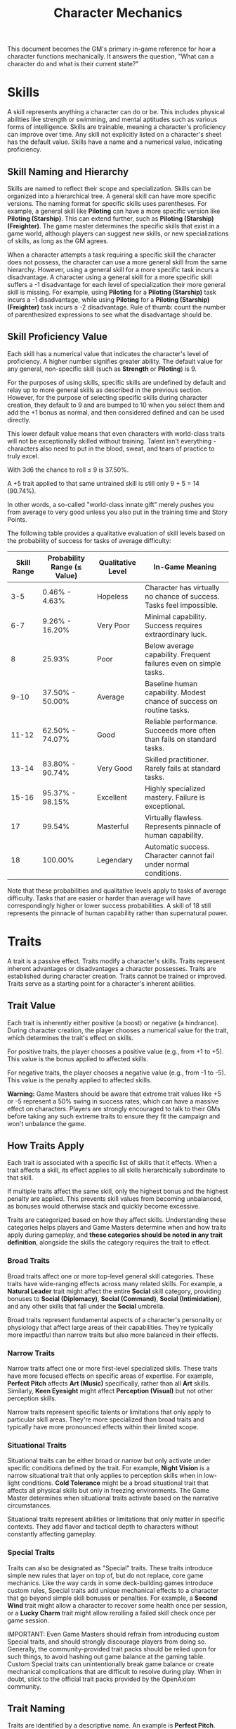 #+TITLE: Character Mechanics
#+OPTIONS: H:6
#+ATTR_HTML: :class section-icon
[[file:static/character_mechanics.svg]]

This document becomes the GM's primary in-game reference for how a character functions mechanically. It answers the question, "What can a character do and what is their current state?"

* Skills
:PROPERTIES:
:ID:       E3FCEF0A-7B8E-4D04-91C6-C102596609E9
:END:

#+ATTR_HTML: :class section-icon
[[file:static/skills.svg]]

A skill represents anything a character can do or be. This includes physical abilities like strength or swimming, and mental aptitudes such as various forms of intelligence. Skills are trainable, meaning a character's proficiency can improve over time. Any skill not explicitly listed on a character's sheet has the default value. Skills have a name and a numerical value, indicating proficiency.

** Skill Naming and Hierarchy
:PROPERTIES:
:ID:       331342AE-8DFA-4E8E-9C65-D94047C640E4
:END:

Skills are named to reflect their scope and specialization. Skills can be organized into a hierarchical tree. A general skill can have more specific versions. The naming format for specific skills uses parentheses. For example, a general skill like *Piloting* can have a more specific version like *Piloting (Starship)*. This can extend further, such as *Piloting (Starship) (Freighter)*. The game master determines the specific skills that exist in a game world, although players can suggest new skills, or new specializations of skills, as long as the GM agrees.

When a character attempts a task requiring a specific skill the character does not possess, the character can use a more general skill from the same hierarchy. However, using a general skill for a more specific task incurs a disadvantage. A character using a general skill for a more specific skill suffers a -1 disadvantage for each level of specialization their more general skill is missing. For example, using *Piloting* for a *Piloting (Starship)* task incurs a -1 disadvantage, while using *Piloting* for a *Piloting (Starship) (Freighter)* task incurs a -2 disadvantage. Rule of thumb: count the number of parenthesized expressions to see what the disadvantage should be.

** Skill Proficiency Value
:PROPERTIES:
:ID:       41334204-2F08-4273-B7FA-FDC34DE4A68F
:END:

Each skill has a numerical value that indicates the character's level of proficiency. A higher number signifies greater ability. The default value for any general, non-specific skill (such as *Strength* or *Piloting*) is 9.

For the purposes of using skills, specific skills are undefined by default and relay up to more general skills as described in the previous section. However, for the purpose of selecting specific skills during character creation, they default to 9 and are bumped to 10 when you select them and add the +1 bonus as normal, and then considered defined and can be used directly.

This lower default value means that even characters with world-class traits will not be exceptionally skilled without training. Talent isn't everything - characters also need to put in the blood, sweat, and tears of practice to truly excel.

With 3d6 the chance to roll ≤ 9 is 37.50%.

A +5 trait applied to that same untrained skill is still only 9 + 5 = 14 (90.74%).

In other words, a so-called "world-class innate gift" merely pushes you from average to very good unless you also put in the training time and Story Points.

The following table provides a qualitative evaluation of skill levels based on the probability of success for tasks of average difficulty:

| Skill Range | Probability Range (≤ Value) | Qualitative Level | In-Game Meaning |
|-------------|-----------------------------|-------------------|-----------------|
| 3-5 | 0.46% - 4.63% | Hopeless | Character has virtually no chance of success. Tasks feel impossible. |
| 6-7 | 9.26% - 16.20% | Very Poor | Minimal capability. Success requires extraordinary luck. |
| 8 | 25.93% | Poor | Below average capability. Frequent failures even on simple tasks. |
| 9-10 | 37.50% - 50.00% | Average | Baseline human capability. Modest chance of success on routine tasks. |
| 11-12 | 62.50% - 74.07% | Good | Reliable performance. Succeeds more often than fails on standard tasks. |
| 13-14 | 83.80% - 90.74% | Very Good | Skilled practitioner. Rarely fails at standard tasks. |
| 15-16 | 95.37% - 98.15% | Excellent | Highly specialized mastery. Failure is exceptional. |
| 17 | 99.54% | Masterful | Virtually flawless. Represents pinnacle of human capability. |
| 18 | 100.00% | Legendary | Automatic success. Character cannot fail under normal conditions. |

Note that these probabilities and qualitative levels apply to tasks of average difficulty. Tasks that are easier or harder than average will have correspondingly higher or lower success probabilities. A skill of 18 still represents the pinnacle of human capability rather than supernatural power.

* Traits
:PROPERTIES:
:ID:       D68D646F-2540-4F24-BDCA-843E04C814B9
:END:

#+ATTR_HTML: :class section-icon
[[file:static/traits.svg]]

A trait is a passive effect. Traits modify a character's skills. Traits represent inherent advantages or disadvantages a character possesses. Traits are established during character creation. Traits cannot be trained or improved. Traits serve as a starting point for a character's inherent abilities.

** Trait Value
:PROPERTIES:
:ID:       A93E7E8F-9A0D-40DA-AAF2-D23E80AFAEFE
:END:

Each trait is inherently either positive (a boost) or negative (a hindrance). During character creation, the player chooses a numerical value for the trait, which determines the trait's effect on skills.

For positive traits, the player chooses a positive value (e.g., from +1 to +5). This value is the bonus applied to affected skills.

For negative traits, the player chooses a negative value (e.g., from -1 to -5). This value is the penalty applied to affected skills.

*Warning:* Game Masters should be aware that extreme trait values like +5 or -5 represent a 50% swing in success rates, which can have a massive effect on characters. Players are strongly encouraged to talk to their GMs before taking any such extreme traits to ensure they fit the campaign and won't unbalance the game.

** How Traits Apply
:PROPERTIES:
:ID:       ABFA5B7F-EF09-4341-994C-5318B55AA172
:END:

Each trait is associated with a specific list of skills that it effects. When a trait affects a skill, its effect applies to all skills hierarchically subordinate to that skill.

If multiple traits affect the same skill, only the highest bonus and the highest penalty are applied. This prevents skill values from becoming unbalanced, as bonuses would otherwise stack and quickly become excessive.

Traits are categorized based on how they affect skills. Understanding these categories helps players and Game Masters determine when and how traits apply during gameplay, and *these categories should be noted in any trait definition*, alongside the skills the category requires the trait to effect.

*** Broad Traits

Broad traits affect one or more top-level general skill categories. These traits have wide-ranging effects across many related skills. For example, a *Natural Leader* trait might affect the entire *Social* skill category, providing bonuses to *Social (Diplomacy)*, *Social (Command)*, *Social (Intimidation)*, and any other skills that fall under the *Social* umbrella.

Broad traits represent fundamental aspects of a character's personality or physiology that affect large areas of their capabilities. They're typically more impactful than narrow traits but also more balanced in their effects.

*** Narrow Traits

Narrow traits affect one or more first-level specialized skills. These traits have more focused effects on specific areas of expertise. For example, *Perfect Pitch* affects *Art (Music)* specifically, rather than all *Art* skills. Similarly, *Keen Eyesight* might affect *Perception (Visual)* but not other perception skills.

Narrow traits represent specific talents or limitations that only apply to particular skill areas. They're more specialized than broad traits and typically have more pronounced effects within their limited scope.

*** Situational Traits

Situational traits can be either broad or narrow but only activate under specific conditions defined by the trait. For example, *Night Vision* is a narrow situational trait that only applies to perception skills when in low-light conditions. *Cold Tolerance* might be a broad situational trait that affects all physical skills but only in freezing environments. The Game Master determines when situational traits activate based on the narrative circumstances.

Situational traits represent abilities or limitations that only matter in specific contexts. They add flavor and tactical depth to characters without constantly affecting gameplay.

*** Special Traits

Traits can also be designated as "Special" traits. These traits introduce simple new rules that layer on top of, but do not replace, core game mechanics. Like the way cards in some deck-building games introduce custom rules, Special traits add unique mechanical effects to a character that go beyond simple skill bonuses or penalties. For example, a *Second Wind* trait might allow a character to recover some health once per session, or a *Lucky Charm* trait might allow rerolling a failed skill check once per game session.

IMPORTANT: Even Game Masters should refrain from introducing custom Special traits, and should strongly discourage players from doing so. Generally, the community-provided trait packs should be relied upon for such things, to avoid hashing out game balance at the gaming table. Custom Special traits can unintentionally break game balance or create mechanical complications that are difficult to resolve during play. When in doubt, stick to the official trait packs provided by the OpenAxiom community.

** Trait Naming
:PROPERTIES:
:ID:       F0B9DBBD-92C5-4927-910F-D435DC595E3F
:END:

Traits are identified by a descriptive name. An example is *Perfect Pitch*.

** Standard Trait Definition Format
:PROPERTIES:
:ID:       7394B52A-CF34-4512-BEC4-1FFC4AB7E730
:END:

When defining traits, use the following standardized format to ensure clarity and consistency. This format should be used for all traits, whether they are from official trait packs or custom creations.

#+ATTR_HTML: :class trait-definition
| Trait Name | Category |
|------------|----------|
| Skills Affected       | [List of skills affected by this trait] |
| Effect                | [Description of the mechanical effect of this trait] |

Example:

#+ATTR_HTML: :class trait-definition
| Natural Leader | Broad |
|----------------|-------|
| Skills Affected        | Social |
| Effect                 | Provides a bonus to all social interaction skills. |

Special traits that modify the core rules may have multiple categories:

#+ATTR_HTML: :class trait-definition
| Lucky Charm | Broad, Special |
|-------------|-----------------|
| Skills Affected              | All skills |
| Effect                       | Once per session, the character may reroll any failed skill check. |

** Trait Evolution and Modification
:PROPERTIES:
:ID:       3F9E1A73-0CD5-4D31-8281-E1CF1341AA40
:END:

Traits represent a character's inherent nature and are generally stable over time. However, they are not completely immutable. Through dedicated effort and significant personal growth, characters can modify their traits over time.

Negative traits can be gradually reduced through story point expenditure, as detailed in the Character Advancement section. This process represents the character's journey of personal growth and resilience as they work to overcome their flaws and hindrances through in-game experiences.

Positive traits, once established, remain fixed and cannot be modified through story point expenditure. They represent core aspects of a character's identity that define who they are at their foundation.

Note that while skills can be improved without limit, traits can only be modified through specific advancement rules, emphasizing that traits represent deeper, more fundamental aspects of character identity compared to learned skills.

* Items
:PROPERTIES:
:ID:       7D4E1F2A-8C3B-4D1E-9A2B-5C8D7E3F9A1B
:END:

#+ATTR_HTML: :class section-icon
[[file:static/items.svg]]

** Character Inventory
:PROPERTIES:
:ID:       290B9FE6-7BE7-4FBE-814C-CE965C3D5E07
:END:

Characters in OpenAxiom have a simple inventory system. Your best strength-related skill determines the number of inventory slots you have available to carry items. Strength-related skills include *Physical (Strength)*, *Physical (Endurance)*, and any other skills that the Game Master deems appropriate for determining carrying capacity.

Items are categorized into four size classes that determine how they consume inventory slots:

- *Small*: These items can be fit two per inventory slot (e.g., a dagger, a book, a small tool).
- *Medium*: These items require one inventory slot (e.g., a sword, a backpack, a rope).
- *Large*: These items require two inventory slots (e.g., a suit of armor, a large weapon, a chest).
- *Extra Large*: These items require multiple players to carry, with each participant using all of their open slots for the duration (e.g., a canoe, a large piece of furniture, a heavy statue).

Other than these size and slot requirements, inventory is very simple. Players can organize their items however they see fit, and the Game Master should generally not concern themselves with tracking exact weights or volumes. The focus is on narrative gameplay rather than detailed inventory management.

Items that are particularly large, bulky, or numerous may require special consideration from the Game Master, but in general, players should be able to carry a reasonable amount of equipment based on their character's physical capabilities.

When characters drop items due to crippling injuries or player choice during combat, especially when using the spatial relations system, these items are placed on the hex occupied by the character. Other characters can only pick up these dropped items if they are positioned on the same hex. This adds a tactical element to item management during combat, as players must consider not only their own positioning but also the potential value of items dropped by allies or enemies.

** How Items Affect Characters
:PROPERTIES:
:ID:       8E5F2G3B-9D4C-5E2F-0A3B-6D9E8F4G0A2C
:END:

The way items affect characters falls into one of three categories, with an additional modifier for situational items:

*** Skill Checks in a Box
The most basic types of items are "skill checks in a box." These items list one or more *specific* (not general) skills that they grant automatic successes to. This could include beers for *Social (Diplomacy)* checks in casual settings, bedding for *Survival (Wilderness)* checks to set up camp, or binoculars for *Perception (Visual)* checks to spot distant objects. When a character possesses such an item and attempts a relevant skill check, they automatically succeed without rolling dice.

#+ATTR_HTML: :class trait-definition
| Quality Binoculars | Skill Check in a Box |
|--------------------+----------------------|
| Skills Affected    | Perception (Visual)  |

*** Skill Prerequisite Items
The next level of complexity includes skill prerequisite items. These items are specified as required by a skill to perform that skill effectively. This is usually specified in resource packs, but the ultimate decision is up to the GM. For example, a lockpick set might be required for *Physical (Lockpicking)* checks, or a computer might be required for *Computers (Hacking)* checks. Without these prerequisite items, characters are fully unable to attempt certain skill checks.

#+ATTR_HTML: :class trait-definition
| Professional Lockpick Set | Prerequisite |
|---------------------------|--------------|
| Required For              | Physical (Lockpicking) |

*** Special Items
Finally, there are Special items; much like Special traits, Special items introduce new rules that may include modifying dice outcomes or providing or removing penalties. These items add unique mechanical effects that go beyond simple skill bonuses. Examples might include a lucky charm that allows rerolling failed checks, or a suit of armor that reduces harm tracker penalties. As with Special traits, Game Masters should be cautious about introducing custom Special items, as they can significantly affect game balance.

#+ATTR_HTML: :class trait-definition
| Lucky Charm | Special |
|-------------|---------|
| Skills Affected              | All skills |
| Effect                       | Once per session, the character may reroll any failed skill check. |

Other than these officially published Special items, Game Masters should be cautious about introducing custom Special items, as they can significantly affect game balance.

*** Situational Items
Any item can be Situational, similar to traits, in which case their effects only apply under certain conditions defined by the item's description. For example, a raincoat would only provide its benefits in wet weather, or night vision goggles would only function in low-light conditions. The Game Master determines when situational items activate based on the narrative circumstances. A situational item can be any one of the other three types, so the specification of the type in that case is a comma separated list. The format of an item card for a situational item is the same as the format for the item card of the type it is, plus the "situation" row.

#+ATTR_HTML: :class trait-definition
| Night Vision Goggles | Situational, Skill Check in a Box |
|----------------------|-----------------------------------|
| Skills Affected              | Perception (Visual) |
| Situation                    | Only functions in low-light conditions. |

*** Lore Items

Lore items are usually Small in size, at max Medium, and don't convey any mechanical advantage. They simply represent items the character should have for their backstory. These are represented in-game only so that it's easier to keep track of them if they're stolen, and to avoid absurd inventories full of lore items.

*** Weapon and Armor Properties

Weapons and armor are Special items that can have additional mechanical properties beyond their basic category. These properties can be added as rows to the item cards.

Weapons have a Required Skill property indicating the minimum skill level needed to use the weapon effectively. If a character's skill level is below this requirement, they must pay additional action points to make attacks with the weapon (see combat rules). For example, a masterwork sword might have "Required Skill: 12" indicating it requires a Combat (Melee) skill of at least 12 to use without penalty.

Weapons may have a Damage property indicating the dice rolled to determine how much harm they inflict. For example, a sword might have "Damage: 2d6" indicating it rolls two six-sided dice for damage.

Ranged weapons may have a Range property indicating the distance at which they remain effective. For example, a bow might have "Range: 10" indicating it can effectively target opponents within 10 hexes.

Armor may have a Damage Resistance property that reduces the amount of harm the wearer takes from attacks. For example, leather armor might have "Damage Resistance: 2" indicating it reduces incoming damage by 2 points.

These properties should be added as rows to the item card format, as shown in the example below:

#+ATTR_HTML: :class trait-definition
| Elven Composite Bow | Prerequisite, Special |
|---------------------+-----------------------|
| Required For              | Combat (Ranged) (Bow) |
| Required Skill            | 10 |
| Damage                    | 1d8 |
| Range                     | 10 |

#+ATTR_HTML: :class trait-definition
| Leather Armor | Special |
|---------------+---------|
| Damage Resistance         | 2 |

* Character Status Effects
:PROPERTIES:
:ID:       3F2D8E7A-2B4C-4D6E-8A1B-C5E7F9A0B2D5
:END:

#+ATTR_HTML: :class section-icon
[[file:static/status_effects.svg]]

Characters in OpenAxiom face various forms of harm during their adventures. To track this, every character has three separate harm trackers that represent different aspects of a character's well-being.

** Types of Harm Trackers
:PROPERTIES:
:ID:       4A99F8FE-E991-41F1-B11B-10FEDE10E58C
:END:

*** Physical Harm
A character with physical harm suffers penalties to skills requiring bodily coordination, strength, or endurance. The Physical tracker tracks wounds, poison, fatigue, and bodily injury.

Affected General Skills:
- *Combat* (all specializations)
- *Physical* (all specializations: Strength, Acrobatics, Stealth, etc.)
- *Piloting* (all specializations)
- *Survival* (all specializations)
- Any other skills requiring physical exertion or coordination

*** Mental Harm
A character with mental harm suffers penalties to skills requiring concentration, memory, or cognitive processing. The Mental tracker tracks fear, confusion, stress, and psychic damage.

Affected General Skills:
- *Computers* (all specializations)
- *Investigation*
- *Perception*
- *Engineering* (all specializations)
- *Medicine* (all specializations)
- Any other skills requiring focused mental effort or problem-solving

*** Social Harm
A character with social harm suffers penalties to skills requiring interpersonal interaction, emotional control, or social awareness. The Social tracker tracks humiliation, loss of face, damaged reputation, and shaken confidence.

Affected General Skills:
- *Social* (all specializations: Diplomacy, Deception, Intimidation, etc.)
- *Languages* (when used in social contexts)
- *Art* (Performance)
- *Streetwise*
- Any other skills requiring social interaction or emotional stability

** Harm Tracker Levels and Penalties
:PROPERTIES:
:ID:       55FD61CB-8CA3-4905-BEA6-FB214FB678A7
:END:

Each harm tracker progresses through four distinct levels, with corresponding penalties:

- *Hindered (Level 1)*: The character experiences minor difficulties that affect their performance. Applies a -1 penalty to all affected skills.
- *Impaired (Level 2)*: The character suffers noticeable setbacks that significantly impact their capabilities. Applies a -2 penalty to all affected skills.
- *Wrecked (Level 3)*: The character endures severe trauma that gravely hampers their effectiveness. Applies a -3 penalty to all affected skills.
- *Incapacitated (Level 4)*: The character is completely unable to function and must sit out the scene. The character cannot take actions requiring that type of effort.

When a harm tracker applies a penalty to a general skill, it also applies to any more specific sub-skills under that general skill. For example, if Physical harm affects *Combat*, it also affects *Combat (Melee)* and *Combat (Ranged)*.

*** Least Harmed Principle
When a skill could fall under multiple harm trackers, by default the harm tracker that is *least* harmed is the one the skill is treated as falling under, but the decision is ultimately up to the GM.

This principle represents how characters compensate for their wounds by leaning more heavily on their other capabilities to still execute a skill. For instance, a character might use *Social (Streetwise)* to physically intimidate a foe or to mentally recall the layout of a gang's territory, depending on if they are more mentally or physically harmed, respectively. This mechanic reflects the adaptability of characters as they work around their limitations.

Examples of skills that might fall under multiple harm trackers include:
- *Social (Streetwise)*: Can be used for physical intimidation (Physical) or recalling territorial knowledge (Mental)
- *Physical (Acrobatics)*: Might be used in social performance (Social) or to mentally calculate trajectories (Mental)
- *Combat (Melee)*: Could involve social intimidation (Social) or mental tactical planning (Mental)
- *Art (Performance)*: May require physical dexterity (Physical), mental memorization (Mental), or social engagement (Social)
- *Survival (Tracking)*: Can involve physical stamina (Physical), mental pattern recognition (Mental), or social knowledge of local customs (Social)

** Managing Harm
:PROPERTIES:
:ID:       3758B8E3-641F-4F4C-95C0-360F7746C2A6
:END:

Harm is typically inflicted by the Game Master as a result of failed rolls, environmental hazards, or narrative consequences. There are two primary methods for recovery from harm:

1. *Rest*: A character can reduce one harm tracker by one level whenever they get adequate long rest and recuperation, allowing their body, mind, or social standing to heal naturally.

2. *Skill Development*: When a character spends story points to improve a skill that falls under a particular harm tracker, they can also reduce that harm tracker by one level. This represents the character's growing mastery and resilience in that area of their life. This recovery is a free benefit earned by reaffirming one's capabilities.

* Character Advancement
:PROPERTIES:
:ID:       3E8F0950-E9F7-446D-8CE0-6D46180FE97A
:END:

#+ATTR_HTML: :class section-icon
[[file:static/advancement.svg]]

As characters face trials and adventures, they grow and change. OpenAxiom represents this evolution through Story Points. These points are earned through narrative milestones and can be spent to improve skills, overcome flaws, or even gain new innate talents. This system ensures that character growth is tied directly to the story, rewarding players for engaging with the game world and their character's journey.

** Earning Story Points
:PROPERTIES:
:ID:       AF570268-568D-4D73-9E99-CBAA976DE173
:END:

Story points are awarded by the Game Master at the conclusion of significant plot beats or story moments. These moments might include:
- Completing a major quest or mission
- Overcoming a significant challenge or adversary
- Making a crucial discovery that advances the narrative
- Resolving a personal character conflict or subplot
- Contributing significantly to a group's success

The number of story points awarded depends on the importance and difficulty of the accomplished plot beat. A minor milestone might earn 1-2 story points, while a major achievement could earn 5 or more. The Game Master has full discretion in determining both when story points are awarded and how many to give.

As a general guideline, players should expect to receive 3-6 story points per typical game session, depending on the pacing of the story and the number of significant accomplishments. This pace allows for steady character development while maintaining the value of story points as meaningful rewards.

** Spending Story Points
:PROPERTIES:
:ID:       CCFD0022-F45D-4BFB-85DD-623CFBF0914F
:END:

Story points can be saved and accumulated over multiple sessions. They do not need to be spent immediately when awarded. Players can choose when to spend their accumulated story points, allowing them to save up for more significant improvements. Players have three options for spending their story points:

*** Improving Existing Skills

#+ATTR_HTML: :class section-icon
[[file:static/improving_skills.svg]]

Any amount of story points can be applied to skills the character already has. Increasing a skill's value requires more story points as the skill becomes more proficient. Each improvement follows a simple step progression: the first time a skill is improved (when it's initially unlocked) costs 1 story point, the second improvement costs 2 story points, the third costs 3 story points, and so on.

The formula for determining the cost to improve a skill to the next level is: next level cost = new value - 9

| Skill Value | Cost From Previous |
|-------------+--------------------|
|          10 | 1 point (already paid during character creation or skill unlocking) |
|          11 | 2 points           |
|          12 | 3 points           |
|          13 | 4 points           |
|          14 | 5 points           |
|          15 | 6 points           |
|          16 | 7 points           |
|          17 | 8 points           |
|          18 | 9 points           |

This is the primary method for making existing capabilities more powerful.

As characters improve their skills, their tactical capabilities in combat also increase. In particular, a character's maximum action points (AP) available each turn in tactical combat is determined by their best Physical skill related to dexterity or speed. When a character improves any of these skills, their available AP increases accordingly, allowing them to take more actions during their turn.

Reaching the pinnacle of skill mastery is an extraordinary feat. A character starting with a skill at the default "unlocked" level of 10 would need to spend a total of 44 story points to advance that skill all the way to 18 (Legendary). This represents a significant investment of time and effort, as characters typically earn only 3-6 story points per session. It would take roughly 7-15 sessions of maximum story point earnings to reach Legendary status in a single skill, reinforcing that true mastery requires tremendous dedication and perseverance.

The graph below shows how a character's success rate increases over time when spending 3 story points per session to improve a skill (with story point accumulation):

#+BEGIN_EXPORT html
[[file:static/skill_progression.svg]]
#+END_EXPORT

*** Signature Abilities

#+ATTR_HTML: :class section-icon
[[file:static/signature_ability.svg]]

Once a skill reaches 18 (ignoring any trait bonuses), players have the option to spend additional story points to continue improving that skill. However, they are *strongly encouraged* to instead spend all story points in their bank to acquire a "Signature Ability" that they negotiate with the Game Master. These Signature Abilities represent the character's unique mastery and personal style with a skill, going beyond mere numerical improvement.

Signature Abilities must fall into one of three categories:

1. *Exemptions (Bending the Rules)*: An Exemption allows a character to ignore a specific penalty or limitation. They don't give bonuses; they remove negatives.

   #+BEGIN_QUOTE
   Example (Jax, Computers): Signature Ability: *Predictive Algorithm*. When making a Computers (Hacking) check against a system with advanced security (a negative difficulty modifier), you reduce the penalty by 1. A -2 modifier becomes a -1.
   #+END_QUOTE

   #+BEGIN_QUOTE
   Example (Elara, Survival): Signature Ability: *At Home in the Wild*. You no longer suffer penalties from the Physical Harm tracker when performing any Survival (Wilderness) checks.
   #+END_QUOTE

2. *Maneuvers (New Ways to Use Skills)*: A Maneuver grants a character a new, specific action they can perform with the skill, often by interacting with another game system.

   #+BEGIN_QUOTE
   Example (Elara, Combat (Ranged) (Bow)): Signature Ability: *Pinning Shot*. As your action, you may make a standard Combat (Ranged) (Bow) check to pin an enemy to a nearby surface (a wall, the floor). If you succeed, the enemy cannot move from their spot until they use their own action to make a Physical (Strength) check to free themselves.
   #+END_QUOTE

   #+BEGIN_QUOTE
   Example (Jax, Engineering): Signature Ability: *Jury-Rig*. You can temporarily repair a damaged item without the proper tools, forgoing the "Prerequisite Item" requirement for one check. The item breaks again after the scene.
   #+END_QUOTE

3. *Triggers (Interacting with Resources)*: A Trigger allows a character to spend a resource (like Momentum) to create a special effect related to their skill.

   #+BEGIN_QUOTE
   Example (Jax, Social): Signature Ability: *Fast Talk*. When you succeed on a Social (Deception) check, you may immediately spend your Momentum to ask the GM for one piece of useful (but not necessarily secret) information the target knows.
   #+END_QUOTE

   #+BEGIN_QUOTE
   Example (Elara, Physical): Signature Ability: *Unflinching Poise*. When you would take Harm from a source you can see, you may spend your Momentum to reduce the amount of Harm taken by one level.
   #+END_QUOTE

The custom rules they allow *must* fall into these categories. This ensures that Signature Abilities enhance the character's capabilities in meaningful ways that go beyond simple numerical bonuses, creating unique and memorable character moments that reflect their personal mastery of their chosen skills.

*** Unlocking New Skills

#+ATTR_HTML: :class section-icon
[[file:static/unlocking_skills.svg]]

One story point can be spent to unlock a new skill. This immediately grants the skill a +1 bonus to its proficiency value, just like during character creation. Any remaining story points from that award cannot be spent on the same skill - they must be used on other options. This represents the character learning a new area of expertise, similar to how skills are chosen during character creation.

Characters can have specific skills without having the more general version. For example, a character can unlock *Piloting (Starship)* without having *Piloting*. When a character has a specific skill but not its more general version, they can only use that specific skill for tasks that match it exactly. They cannot use it as a substitute for other specializations of the same general skill.

If a player wants to unlock a more specific skill for a more general skill they already have, that specific skill starts at a +2 advantage, because knowledge is transferrable. For example, a character with *Piloting* at +1 who wants to unlock *Piloting (Starship)* would start with a +3 bonus (+1 from the unlock +2 from the transferable knowledge).

*** Overcoming Negative Traits

#+ATTR_HTML: :class section-icon
[[file:static/overcoming_traits.svg]]

Traits represent a character's inherent nature and are fundamentally different from trained skills. Altering them is a rare and monumental process tied directly to the character's story.

Overcoming an ingrained flaw is a long and difficult process of personal growth and resilience. This is represented by gradually eroding the trait's power. Thus, characters may improve negative traits over time by spending story points. Any negative trait can be reduced by exactly one point at a time, with the character spending story points equal to the trait's current value to decrease it by one point.

For example, a character with a -5 trait must spend 5 story points to reduce it to -4. Later, they would need to spend 4 story points to reduce it to -3, and so on, until the trait eventually reaches 0 and is removed entirely.

This system represents gradual character growth as players work to overcome their character's flaws and hindrances through in-game experiences. Traits can only be improved in this incremental fashion and cannot be removed entirely in a single expenditure of story points.

Note that existing positive traits are fixed and cannot be modified through story point expenditure. Only negative traits can be reduced or overcome.

*** Gaining Positive Traits

#+ATTR_HTML: :class section-icon
[[file:static/gaining_traits.svg]]

Gaining a new innate positive trait is a profound and permanent change to a character. This transformation requires extraordinary performance and calculated risk.

The process has three steps:

1. *Precondition*: A character may only attempt to gain a new positive trait if they have scored a critical success during a pivotal story moment. A critical success is a roll of 3 or 4 on 3d6. The game master determines what constitutes a pivotal story moment. This opportunity must be claimed when story points are next awarded.

2. *Attempt*: To attempt the transformation, the player must declare they are making a Crucible Roll. They must then commit all story points from the current award to the attempt. This investment has two parts:

   - The Potential: The maximum value of the new trait equals the points spent, up to a maximum of +5.

   - The Ante: Any story points spent beyond 5 are lost. They are the price paid for the chance to change.

   Example: A player is awarded 8 story points. They /must/ spend all 8 points to attempt the Crucible Roll. The maximum trait they can gain is +5. The extra 3 points are lost in the process, regardless of the outcome.

3. *Outcome*: After spending the points, the player names their desired trait and makes the Crucible Roll (3d6). The outcome depends on the result.

| Roll Result       | Outcome                                                                                                                                                        |
|-------------------+----------------------------------------------------------------------------------------------------------------------------------------------------------------|
| Success (5 - 16)  | Success. The character's focus pays off. They gain the new positive trait at the full value of the points invested up to +5.                                 |
| Critical Success (3-4) | Transcendence. An incredible breakthrough! They gain the new positive trait at its full value, plus an additional +1 bonus, giving them a truly superhuman trait. |
| Critical Failure (17-18) | Backlash. The attempt fails catastrophically, scarring the character. The positive trait is not gained. Instead, they gain a new, permanent negative trait with a fixed value of -3. This trait should be narratively linked to the failed attempt (e.g., trying for Deadeye might result in Nerve Jitters). |

** Advancement Examples
:PROPERTIES:
:ID:       85B84067-FCF5-42B0-8250-1A3DF239D57C
:END:

#+ATTR_HTML: :class gameplay-example
#+BEGIN_QUOTE
After a successful mission to recover a stolen prototype, Elara's player is awarded 4 story points. The player decides to spend them as follows:

1. 2 story points to improve her *Survival (Wilderness) (Forest)* skill from 10 to 11 (second improvement)
2. 1 story point to unlock the *Perception (Visual)* skill, immediately granting it a +1 bonus (default 9 + 1 = 10)
3. 1 story points to unlock *Combat (Melee) (Dagger)*, because earlier in the campaign she was caught in a fight where it was too close range to use a bow, and she almost died.

Later, after facing her claustrophobia while navigating a tight tunnel system (but still struggling), Elara's player is awarded 6 story points by the Game Master. The player chooses to spend all 6 story points to reduce the *Claustrophobia* trait from -6 to -5, reflecting Elara's gradual improvement in overcoming this hindrance.
#+END_QUOTE

#+ATTR_HTML: :class gameplay-example
#+BEGIN_QUOTE
Jax's player is awarded 3 story points after successfully hacking a corporate mainframe. The player decides to:

1. Spend 1 story point to unlock the *Social (Deception)* skill, immediately granting it a +1 bonus (default 9 + 1 = 10)
2. Spend 2 story points to improve his *Computers (Hacking)* skill from 10 to 11 (second improvement)

In a much later session, Jax's player earns 5 story points for overcoming his absent-mindedness during a critical mission. The player chooses to spend all 5 story points to reduce his *Absent-Minded* trait from -5 to -4, showing his gradual improvement in focus and attention.

In an even later session, during a pivotal moment when Jax successfully repairs a damaged starship while under enemy fire (scoring a critical success on a 3d6 roll), his player earns 7 story points. The player declares a Crucible Roll, spending all 7 points in an attempt to gain the *Cool Under Pressure* trait. After naming the trait, the player rolls 3d6 and gets a result of 12 - a standard success. Jax gains the *Cool Under Pressure* trait at +5, the maximum value of the points invested, reflecting his newfound ability to remain calm in dangerous situations.

In a subsequent session, Jax attempts another Crucible Roll after earning 5 story points for an incredible feat of engineering that he also got a critical success on. The player spends all 5 points to attempt to gain the *Intuitive Interface* trait. The player rolls 3d6 and gets a result of 4 - a critical success! Jax gains the *Intuitive Interface* trait at +6 (the maximum of 5 plus the +1 bonus for a critical success).
#+END_QUOTE
